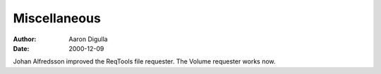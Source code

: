 =============
Miscellaneous
=============

:Author: Aaron Digulla
:Date:   2000-12-09

Johan Alfredsson improved the ReqTools file requester. The Volume requester
works now.
